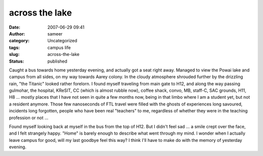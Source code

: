 across the lake
###############
:date: 2007-06-29 09:41
:author: sameer
:category: Uncategorized
:tags: campus life
:slug: across-the-lake
:status: published

Caught a bus towards home yesterday evening, and actually got a seat right away. Managed to view the Powai lake and campus from all sides, on my way towards Aarey colony. In the cloudy atmosphere shrouded further by the drizzling rain, "the Titanic" looked rather forelorn. I found myself traveling from main gate to H12, and along the way passing gulmohar, the hospital, KReSIT, CC (which is almost rubble now), coffee shack, convo, MB, staff-C, SAC grounds, H11, H8 ... mostly places that I have not seen in quite a few months now, being in that limbo where I am a student yet, but not a resident anymore. Those few nanoseconds of FTL travel were filled with the ghosts of experiences long savoured, incidents long forgotten, people who have been real "teachers" to me, regardless of whether they were in the teaching profession or not ...

Found myself looking back at myself in the bus from the top of H12. But I didn't feel sad ... a smile crept over the face, and I felt strangely happy. "Home" is barely enough to describe what went through my mind. I wonder when I actually leave campus for good, will my last goodbye feel this way? I think I'll have to make do with the memory of yesterday evening.
